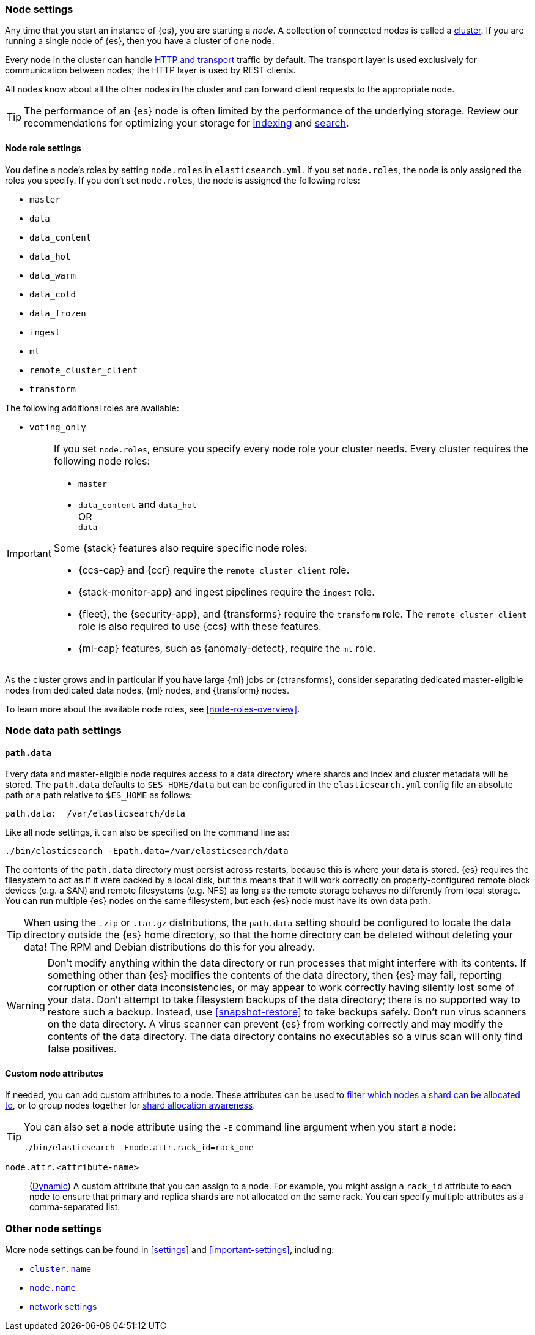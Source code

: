 [[modules-node]]
=== Node settings

Any time that you start an instance of {es}, you are starting a _node_. A
collection of connected nodes is called a <<modules-cluster,cluster>>. If you
are running a single node of {es}, then you have a cluster of one node.

Every node in the cluster can handle <<modules-network,HTTP and transport>>
traffic by default. The transport layer is used exclusively for communication
between nodes; the HTTP layer is used by REST clients.
[[modules-node-description]]
// tag::modules-node-description-tag[]
All nodes know about all the other nodes in the cluster and can forward client
requests to the appropriate node.
// end::modules-node-description-tag[]

TIP: The performance of an {es} node is often limited by the performance of the underlying storage. 
Review our recommendations for optimizing your storage for <<indexing-use-faster-hardware,indexing>> and 
<<search-use-faster-hardware,search>>.

[[node-roles]]
==== Node role settings

You define a node's roles by setting `node.roles` in `elasticsearch.yml`. If you
set `node.roles`, the node is only assigned the roles you specify. If you don't
set `node.roles`, the node is assigned the following roles:

* `master`
* `data`
* `data_content`
* `data_hot`
* `data_warm`
* `data_cold`
* `data_frozen`
* `ingest`
* `ml`
* `remote_cluster_client`
* `transform`

The following additional roles are available:

* `voting_only`

[IMPORTANT]
====
If you set `node.roles`, ensure you specify every node role your cluster needs.
Every cluster requires the following node roles:

* `master`
* {blank}
+
--
`data_content` and `data_hot` +
OR +
`data`
--

Some {stack} features also require specific node roles:

- {ccs-cap} and {ccr} require the `remote_cluster_client` role.
- {stack-monitor-app} and ingest pipelines require the `ingest` role.
- {fleet}, the {security-app}, and {transforms} require the `transform` role.
  The `remote_cluster_client` role is also required to use {ccs} with these
  features.
- {ml-cap} features, such as {anomaly-detect}, require the `ml` role.
====

As the cluster grows and in particular if you have large {ml} jobs or
{ctransforms}, consider separating dedicated master-eligible nodes from
dedicated data nodes, {ml} nodes, and {transform} nodes.

To learn more about the available node roles, see <<node-roles-overview>>.

[discrete]
=== Node data path settings

[[data-path]]
==== `path.data`

Every data and master-eligible node requires access to a data directory where
shards and index and cluster metadata will be stored. The `path.data` defaults
to `$ES_HOME/data` but can be configured in the `elasticsearch.yml` config
file an absolute path or a path relative to `$ES_HOME` as follows:

[source,yaml]
----
path.data:  /var/elasticsearch/data
----

Like all node settings, it can also be specified on the command line as:

[source,sh]
----
./bin/elasticsearch -Epath.data=/var/elasticsearch/data
----

The contents of the `path.data` directory must persist across restarts, because
this is where your data is stored. {es} requires the filesystem to act as if it
were backed by a local disk, but this means that it will work correctly on
properly-configured remote block devices (e.g. a SAN) and remote filesystems
(e.g. NFS) as long as the remote storage behaves no differently from local
storage. You can run multiple {es} nodes on the same filesystem, but each {es}
node must have its own data path.

TIP: When using the `.zip` or `.tar.gz` distributions, the `path.data` setting
should be configured to locate the data directory outside the {es} home
directory, so that the home directory can be deleted without deleting your data!
The RPM and Debian distributions do this for you already.

// tag::modules-node-data-path-warning-tag[]
WARNING: Don't modify anything within the data directory or run processes that
might interfere with its contents. If something other than {es} modifies the
contents of the data directory, then {es} may fail, reporting corruption or
other data inconsistencies, or may appear to work correctly having silently
lost some of your data. Don't attempt to take filesystem backups of the data
directory; there is no supported way to restore such a backup. Instead, use
<<snapshot-restore>> to take backups safely. Don't run virus scanners on the
data directory. A virus scanner can prevent {es} from working correctly and may
modify the contents of the data directory. The data directory contains no
executables so a virus scan will only find false positives.
// end::modules-node-data-path-warning-tag[]

[[custom-node-attributes]]
==== Custom node attributes

If needed, you can add custom attributes to a node. These attributes can be used to <<cluster-routing-settings,filter which nodes a shard can be allocated to>>, or to group nodes together for <<shard-allocation-awareness,shard allocation awareness>>.

[TIP]
===============================================
You can also set a node attribute using the `-E` command line argument when you start a node:

[source,sh]
--------------------------------------------------------
./bin/elasticsearch -Enode.attr.rack_id=rack_one
--------------------------------------------------------
===============================================

`node.attr.<attribute-name>`::
      (<<dynamic-cluster-setting,Dynamic>>)
      A custom attribute that you can assign to a node. For example, you might assign a `rack_id` attribute to each node to ensure that primary and replica shards are not allocated on the same rack. You can specify multiple attributes as a comma-separated list.

[discrete]
[[other-node-settings]]
=== Other node settings

More node settings can be found in <<settings>> and <<important-settings>>,
including:

* <<cluster-name,`cluster.name`>>
* <<node-name,`node.name`>>
* <<modules-network,network settings>>